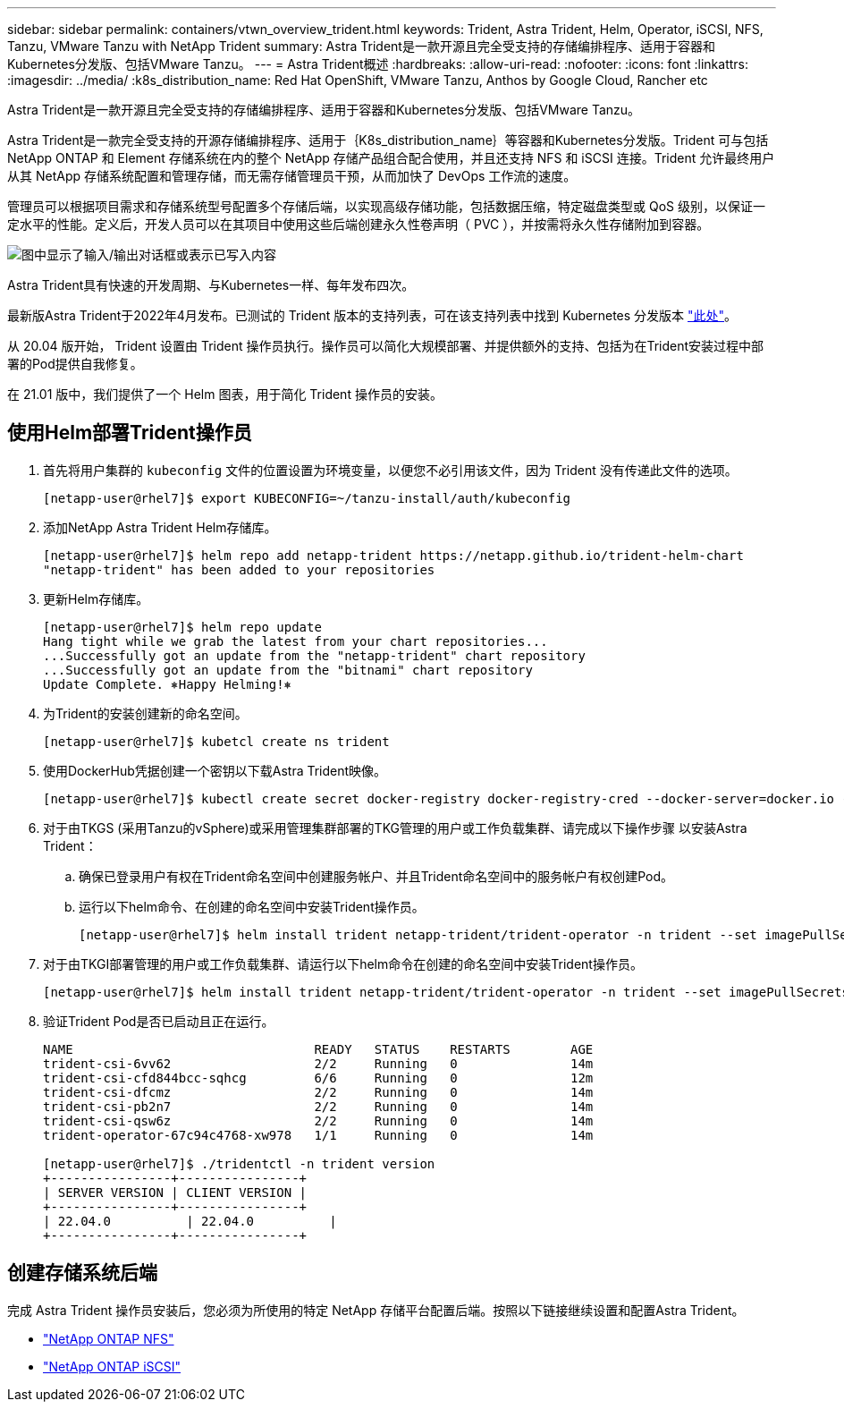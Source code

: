 ---
sidebar: sidebar 
permalink: containers/vtwn_overview_trident.html 
keywords: Trident, Astra Trident, Helm, Operator, iSCSI, NFS, Tanzu, VMware Tanzu with NetApp Trident 
summary: Astra Trident是一款开源且完全受支持的存储编排程序、适用于容器和Kubernetes分发版、包括VMware Tanzu。 
---
= Astra Trident概述
:hardbreaks:
:allow-uri-read: 
:nofooter: 
:icons: font
:linkattrs: 
:imagesdir: ../media/
:k8s_distribution_name: Red Hat OpenShift, VMware Tanzu, Anthos by Google Cloud, Rancher etc


[role="lead"]
Astra Trident是一款开源且完全受支持的存储编排程序、适用于容器和Kubernetes分发版、包括VMware Tanzu。

[role="normal"]
Astra Trident是一款完全受支持的开源存储编排程序、适用于｛K8s_distribution_name｝等容器和Kubernetes分发版。Trident 可与包括 NetApp ONTAP 和 Element 存储系统在内的整个 NetApp 存储产品组合配合使用，并且还支持 NFS 和 iSCSI 连接。Trident 允许最终用户从其 NetApp 存储系统配置和管理存储，而无需存储管理员干预，从而加快了 DevOps 工作流的速度。

管理员可以根据项目需求和存储系统型号配置多个存储后端，以实现高级存储功能，包括数据压缩，特定磁盘类型或 QoS 级别，以保证一定水平的性能。定义后，开发人员可以在其项目中使用这些后端创建永久性卷声明（ PVC ），并按需将永久性存储附加到容器。

image:redhat_openshift_image2.png["图中显示了输入/输出对话框或表示已写入内容"]

Astra Trident具有快速的开发周期、与Kubernetes一样、每年发布四次。

最新版Astra Trident于2022年4月发布。已测试的 Trident 版本的支持列表，可在该支持列表中找到 Kubernetes 分发版本 https://docs.netapp.com/us-en/trident/trident-get-started/requirements.html#supported-frontends-orchestrators["此处"]。

从 20.04 版开始， Trident 设置由 Trident 操作员执行。操作员可以简化大规模部署、并提供额外的支持、包括为在Trident安装过程中部署的Pod提供自我修复。

在 21.01 版中，我们提供了一个 Helm 图表，用于简化 Trident 操作员的安装。



== 使用Helm部署Trident操作员

. 首先将用户集群的 `kubeconfig` 文件的位置设置为环境变量，以便您不必引用该文件，因为 Trident 没有传递此文件的选项。
+
[listing]
----
[netapp-user@rhel7]$ export KUBECONFIG=~/tanzu-install/auth/kubeconfig
----
. 添加NetApp Astra Trident Helm存储库。
+
[listing]
----
[netapp-user@rhel7]$ helm repo add netapp-trident https://netapp.github.io/trident-helm-chart
"netapp-trident" has been added to your repositories
----
. 更新Helm存储库。
+
[listing]
----
[netapp-user@rhel7]$ helm repo update
Hang tight while we grab the latest from your chart repositories...
...Successfully got an update from the "netapp-trident" chart repository
...Successfully got an update from the "bitnami" chart repository
Update Complete. ⎈Happy Helming!⎈
----
. 为Trident的安装创建新的命名空间。
+
[listing]
----
[netapp-user@rhel7]$ kubetcl create ns trident
----
. 使用DockerHub凭据创建一个密钥以下载Astra Trident映像。
+
[listing]
----
[netapp-user@rhel7]$ kubectl create secret docker-registry docker-registry-cred --docker-server=docker.io --docker-username=netapp-solutions-tme --docker-password=xxxxxx -n trident
----
. 对于由TKGS (采用Tanzu的vSphere)或采用管理集群部署的TKG管理的用户或工作负载集群、请完成以下操作步骤 以安装Astra Trident：
+
.. 确保已登录用户有权在Trident命名空间中创建服务帐户、并且Trident命名空间中的服务帐户有权创建Pod。
.. 运行以下helm命令、在创建的命名空间中安装Trident操作员。
+
[listing]
----
[netapp-user@rhel7]$ helm install trident netapp-trident/trident-operator -n trident --set imagePullSecrets[0]=docker-registry-cred
----


. 对于由TKGI部署管理的用户或工作负载集群、请运行以下helm命令在创建的命名空间中安装Trident操作员。
+
[listing]
----
[netapp-user@rhel7]$ helm install trident netapp-trident/trident-operator -n trident --set imagePullSecrets[0]=docker-registry-cred,kubeletDir="/var/vcap/data/kubelet"
----
. 验证Trident Pod是否已启动且正在运行。
+
[listing]
----
NAME                                READY   STATUS    RESTARTS        AGE
trident-csi-6vv62                   2/2     Running   0               14m
trident-csi-cfd844bcc-sqhcg         6/6     Running   0               12m
trident-csi-dfcmz                   2/2     Running   0               14m
trident-csi-pb2n7                   2/2     Running   0               14m
trident-csi-qsw6z                   2/2     Running   0               14m
trident-operator-67c94c4768-xw978   1/1     Running   0               14m

[netapp-user@rhel7]$ ./tridentctl -n trident version
+----------------+----------------+
| SERVER VERSION | CLIENT VERSION |
+----------------+----------------+
| 22.04.0          | 22.04.0          |
+----------------+----------------+
----




== 创建存储系统后端

完成 Astra Trident 操作员安装后，您必须为所使用的特定 NetApp 存储平台配置后端。按照以下链接继续设置和配置Astra Trident。

* link:vtwn_trident_ontap_nfs.html["NetApp ONTAP NFS"]
* link:vtwn_trident_ontap_iscsi.html["NetApp ONTAP iSCSI"]

